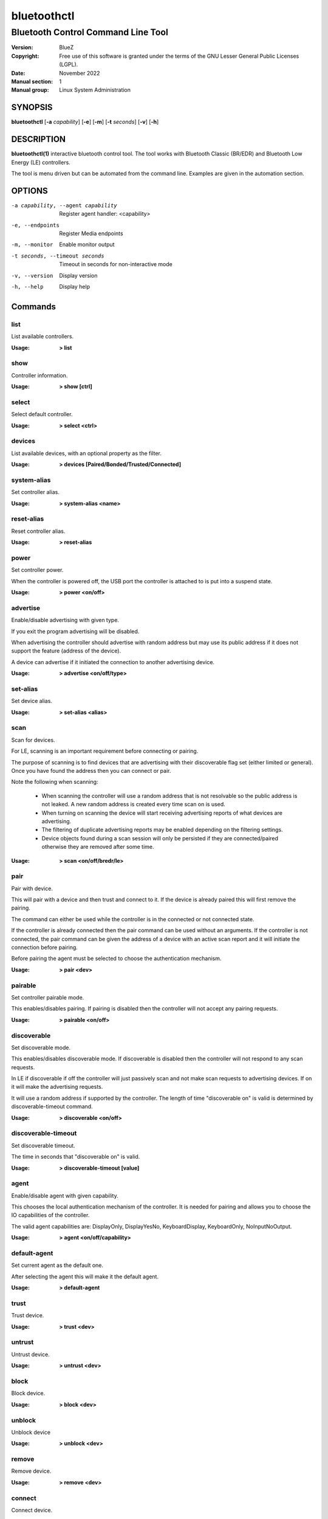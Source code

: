 ============
bluetoothctl
============

-----------------------------------
Bluetooth Control Command Line Tool
-----------------------------------

:Version: BlueZ
:Copyright: Free use of this software is granted under the terms of the GNU
            Lesser General Public Licenses (LGPL).
:Date: November 2022
:Manual section: 1
:Manual group: Linux System Administration

SYNOPSIS
========

**bluetoothctl** [**-a** *capability*] [**-e**] [**-m**] [**-t** *seconds*]
[**-v**] [**-h**]

DESCRIPTION
===========

**bluetoothctl(1)** interactive bluetooth control tool. The tool works with
Bluetooth Classic (BR/EDR) and Bluetooth Low Energy (LE) controllers.

The tool is menu driven but can be automated from the command line.
Examples are given in the automation section.

OPTIONS
=======

-a capability, --agent capability        Register agent handler: <capability>
-e, --endpoints                  Register Media endpoints
-m, --monitor                    Enable monitor output
-t seconds, --timeout seconds    Timeout in seconds for non-interactive mode
-v, --version       Display version
-h, --help          Display help


Commands
========

list
----

List available controllers.

:Usage: **> list**

show
----

Controller information.

:Usage: **> show [ctrl]**

select
------

Select default controller.

:Usage: **> select <ctrl>**

devices
-------

List available devices, with an optional property as the filter.

:Usage: **> devices [Paired/Bonded/Trusted/Connected]**

system-alias
------------

Set controller alias.

:Usage: **> system-alias <name>**

reset-alias
-----------

Reset controller alias.

:Usage: **> reset-alias**

power
-----

Set controller power.

When the controller is powered off, the USB port the controller is attached to
is put into a suspend state.

:Usage: **> power <on/off>**

advertise
---------

Enable/disable advertising with given type.

If you exit the program advertising will be disabled.

When advertising the controller should advertise with random address but may
use its public address if it does not support the feature (address of the
device).

A device can advertise if it initiated the connection to another advertising
device.

:Usage: **> advertise <on/off/type>**

set-alias
---------

Set device alias.

:Usage: **> set-alias <alias>**

scan
----

Scan for devices.

For LE, scanning is an important requirement before connecting or pairing.

The purpose of scanning is to find devices that are advertising with their
discoverable flag set (either limited or general). Once you have found the
address then you can connect or pair.

Note the following when scanning:

  - When scanning the controller will use a random address that is not
    resolvable so the public address is not leaked. A new random address is
    created every time scan on is used.
  - When turning on scanning the device will start receiving advertising reports
    of what devices are advertising.
  - The filtering of duplicate advertising reports may be enabled depending on
    the filtering settings.
  - Device objects found during a scan session will only be persisted if they
    are connected/paired otherwise they are removed after some time.

:Usage: **> scan <on/off/bredr/le>**

pair
----

Pair with device.

This will pair with a device and then trust and connect to it. If the device is
already paired this will first remove the pairing.

The command can either be used while the controller is in the connected or not
connected state.

If the controller is already connected then the pair command can be used without
an arguments. If the controller is not connected, the pair command can be given
the address of a device with an active scan report and it will initiate the
connection before pairing.

Before pairing the agent must be selected to choose the authentication
mechanism.

:Usage: **> pair <dev>**

pairable
--------

Set controller pairable mode.

This enables/disables pairing. If pairing is disabled then the controller will
not accept any pairing requests.

:Usage: **> pairable <on/off>**

discoverable
------------

Set discoverable mode.

This enables/disables discoverable mode. If discoverable is disabled then the
controller will not respond to any scan requests.

In LE if discoverable if off the controller will just passively scan and not
make scan requests to advertising devices. If on it will make the advertising
requests.

It will use a random address if supported by the controller. The length of time
"discoverable on" is valid is determined by discoverable-timeout command.

:Usage: **> discoverable <on/off>**

discoverable-timeout
--------------------

Set discoverable timeout.

The time in seconds that "discoverable on" is valid.

:Usage: **> discoverable-timeout [value]**

agent
-----

Enable/disable agent with given capability.

This chooses the local authentication mechanism of the controller. It is needed
for pairing and allows you to choose the IO capabilities of the controller.

The valid agent capabilities are: DisplayOnly, DisplayYesNo, KeyboardDisplay,
KeyboardOnly, NoInputNoOutput.

:Usage: **> agent <on/off/capability>**

default-agent
-------------

Set current agent as the default one.

After selecting the agent this will make it the default agent.

:Usage: **> default-agent**

trust
-----

Trust device.

:Usage: **> trust <dev>**

untrust
-------

Untrust device.

:Usage: **> untrust <dev>**

block
-----

Block device.

:Usage: **> block <dev>**

unblock
-------
Unblock device

:Usage: **> unblock <dev>**

remove
------

Remove device.

:Usage: **> remove <dev>**

connect
-------

Connect device.

This will initiate a connection to a device.

To connect with an LE device the controller must have an active scan report of
the device it wants to connect to.

If no advertising report is received before the timeout a
le-connection-abort-by-local error will be issued. In that case either try
again to connect assuming the device is advertising.

:Usage: **> connect <dev>**

disconnect
----------

Disconnect device.

For LE when disconnecting from an active connection the device address is not
needed.

:Usage: **> disconnect <dev>**

info
----

Device information.

:Usage: **> info <dev>**


Advertise Submenu
=================

See **bluetoothctl-advertise(1)**.

Monitor Submenu
===============

See **bluetoothctl-monitor(1)**

Scan Submenu
============

See **bluetoothctl-scan(1)**

Gatt Submenu
============

See **bluetoothctl-gatt(1)**

Admin Submenu
=============

See **bluetoothctl-admin(1)**

Player Submenu
==============

See **bluetoothctl-player(1)**

Endpoint Submenu
================

See **bluetoothctl-endpoint(1)**

Transport Submenu
=================

See **bluetoothctl-transport(1)**

Management Submenu
==================

See **bluetoothctl-mgmt(1)**

Assistant Submenu
==================

See **bluetoothctl-assistant(1)**

AUTOMATION
==========
Two common ways to automate the tool are to use Here Docs or the program expect.
Using Here Docs to show information about the Bluetooth controller.

.. code::

   bluetoothctl <<EOF
   list
   show
   EOF


RESOURCES
=========

http://www.bluez.org

REPORTING BUGS
==============

linux-bluetooth@vger.kernel.org

